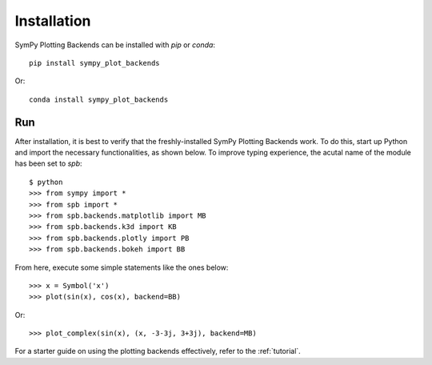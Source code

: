  
.. _installation:

Installation
------------

SymPy Plotting Backends can be installed with `pip` or `conda`::

    pip install sympy_plot_backends

Or::

    conda install sympy_plot_backends

Run
===

After installation, it is best to verify that the freshly-installed SymPy
Plotting Backends work. To do this, start up Python and import the necessary
functionalities, as shown below. To improve typing experience, the acutal name
of the module has been set to `spb`::

    $ python
    >>> from sympy import *
    >>> from spb import *
    >>> from spb.backends.matplotlib import MB
    >>> from spb.backends.k3d import KB
    >>> from spb.backends.plotly import PB
    >>> from spb.backends.bokeh import BB

From here, execute some simple statements like the ones below::

    >>> x = Symbol('x')
    >>> plot(sin(x), cos(x), backend=BB)

Or::

    >>> plot_complex(sin(x), (x, -3-3j, 3+3j), backend=MB)

For a starter guide on using the plotting backends effectively, refer to the
:ref:`tutorial`.
